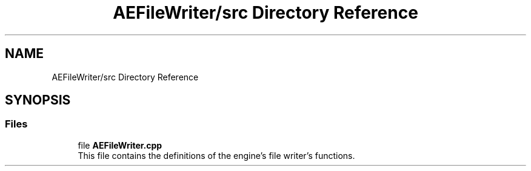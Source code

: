 .TH "AEFileWriter/src Directory Reference" 3 "Thu Nov 9 2023 20:42:39" "Version v0.0.8a" "ArtyK's Console Engine" \" -*- nroff -*-
.ad l
.nh
.SH NAME
AEFileWriter/src Directory Reference
.SH SYNOPSIS
.br
.PP
.SS "Files"

.in +1c
.ti -1c
.RI "file \fBAEFileWriter\&.cpp\fP"
.br
.RI "This file contains the definitions of the engine's file writer's functions\&. "
.in -1c
